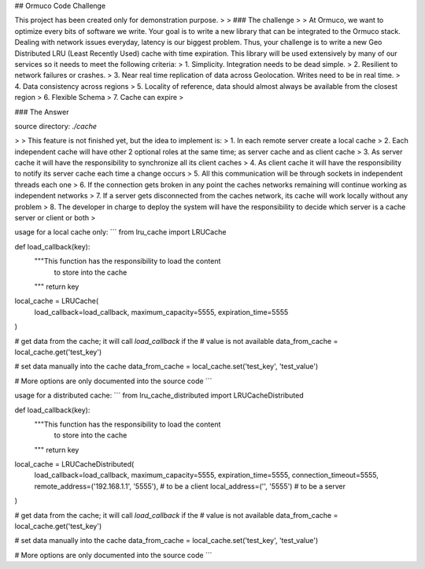 ## Ormuco Code Challenge

This project has been created only for demonstration purpose.
>
> ### The challenge
>
> At Ormuco, we want to optimize every bits of software we write. Your goal is to write a new library that can be integrated to the Ormuco stack. Dealing with network issues everyday, latency is our biggest problem. Thus, your challenge is to write a new Geo Distributed LRU (Least Recently Used) cache with time expiration. This library will be used extensively by many of our services so it needs to meet the following criteria:
> 1. Simplicity. Integration needs to be dead simple.
> 2. Resilient to network failures or crashes.
> 3. Near real time replication of data across Geolocation. Writes need to be in real time.
> 4. Data consistency across regions
> 5. Locality of reference, data should almost always be available from the closest region
> 6. Flexible Schema
> 7. Cache can expire 
>

### The Answer

source directory: `./cache`

>
> This feature is not finished yet, but the idea to implement is:
> 1. In each remote server create a local cache
> 2. Each independent cache will have other 2 optional roles at the same time; as server cache and as client cache
> 3. As server cache it will have the responsibility to synchronize all its client caches
> 4. As client cache it will have the responsibility to notify its server cache each time a change occurs
> 5. All this communication will be through sockets in independent threads each one
> 6. If the connection gets broken in any point the caches networks remaining will continue working as independent networks
> 7. If a server gets disconnected from the caches network, its cache will work locally without any problem
> 8. The developer in charge to deploy the system will have the responsibility to decide which server is a cache server or client or both
>

usage for a local cache only: 
```
from lru_cache import LRUCache

def load_callback(key):
    """This function has the responsibility to load the content 
       to store into the cache
    """
    return key

local_cache = LRUCache(
    load_callback=load_callback,
    maximum_capacity=5555,
    expiration_time=5555
)

# get data from the cache; it will call `load_callback` if the 
# value is not available
data_from_cache = local_cache.get('test_key')

# set data manually into the cache
data_from_cache = local_cache.set('test_key', 'test_value')

# More options are only documented into the source code
```

usage for a distributed cache: 
```
from lru_cache_distributed import LRUCacheDistributed

def load_callback(key):
    """This function has the responsibility to load the content 
       to store into the cache
    """
    return key

local_cache = LRUCacheDistributed(
    load_callback=load_callback,
    maximum_capacity=5555,
    expiration_time=5555,
    connection_timeout=5555,
    remote_address=('192.168.1.1', '5555'),  # to be a client
    local_address=('', '5555')  # to be a server
)

# get data from the cache; it will call `load_callback` if the 
# value is not available
data_from_cache = local_cache.get('test_key')

# set data manually into the cache
data_from_cache = local_cache.set('test_key', 'test_value')

# More options are only documented into the source code
```


